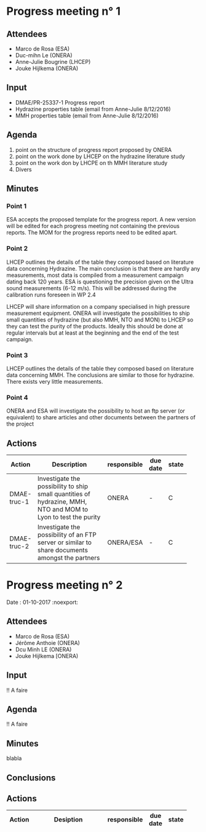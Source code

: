 #+STARTUP: indent
#+LATEX_CLASS: MOM
#+LATEX_CLASS_OPTIONS: [protection=SMP,aer=25337]
#+LATEX_HEADER: \usepackage{hyperref}
#+LATEX_HEADER: \usepackage{longtable}
#+LATEX_HEADER: \renewcommand{\arraystretch}{1.3}
#+OPTIONS: toc:nil
#+OPTIONS: num:2
#+OPTIONS: title:nil

*  Thing I need to do still                                        :noexport:
** DONE count actions for ALL meetin
   CLOSED: [2017-10-01 dim. 14:30]
   - CLOSING NOTE [2017-10-01 dim. 14:30] \\
     done
** DONE Check hoe ik op verschillende plaatsen verschillende latex options kan gebruiken
   CLOSED: [2017-10-01 dim. 11:48]
   - CLOSING NOTE [2017-10-01 dim. 11:48] \\
     use latex varibles \def
** DONE copier alle acties in een nieuwe meeting
CLOSED: [2017-10-01 dim. 14:59]

** TODO make a table for participants
** TODO make a signature table

* Progress meeting n° 1
#+LATEX_HEADER: \def \crNumber {1}
#+LATEX_HEADER: \def \crRelease {12/5/2017}
** Attendees
  :PROPERTIES:
  :UNNUMBERED: t
  :END:      
- Marco de Rosa (ESA)
- Duc-mihn Le (ONERA)
- Anne-Julie Bougrine (LHCEP)
- Jouke Hijlkema (ONERA)

** Input
  :PROPERTIES:
  :UNNUMBERED: t
  :END:      
- DMAE/PR-25337-1 Progress report
- Hydrazine properties table (email from Anne-Julie 8/12/2016)
- MMH properties table (email from Anne-Julie 8/12/2016)

** Agenda
1. point on the structure of  progress report proposed by ONERA
2. point on the work done by LHCEP  on the hydrazine literature study
3. point on the work don by LHCPE on th MMH literature study
4. Divers

** Minutes

*** Point 1
ESA accepts the proposed template for the progress report. 
A new version will be edited for each progress meeting not containing the previous reports. 
The MOM for the progress reports need to be edited apart.

*** Point 2
LHCEP outlines the details of the table they composed based on literature data concerning Hydrazine. 
The main conclusion is that there are hardly any measurements, most data is compiled from a measurement campaign 
dating back 120 years. ESA is questioning the precision given on the Ultra sound measurements (6-12 m/s). 
This will be addressed during the calibration runs foreseen in WP 2.4

LHCEP will share information on a company specialised in high pressure measurement equipment.
ONERA will investigate the possibilities to ship small quantities of hydrazine (but also MMH, NTO and MON) to 
LHCEP so they can test the purity of the products. 
Ideally this should be done at regular intervals but at least at the beginning and the end of the test campaign.

*** Point 3
LHCEP outlines the details of the table they composed based on literature data concerning MMH.
The conclusions are similar to those for hydrazine. There exists very little measurements.
*** CLOSED 1 # Investigate the possibility to ship small quantities of hydrazine, MMH, NTO and MOM to Lyon to test the purity # resp ONERA # - # :noexport:
    CLOSED: [2017-10-01 dim. 14:42]
*** Point 4
ONERA and ESA will investigate the possibility to host an ftp server (or equivalent) to share articles and 
other documents between the partners of the project
*** CLOSED 2 # Investigate the possibility of an FTP server or similar to share documents amongst the partners # resp ONERA/ESA # - # :noexport:
    CLOSED: [2017-10-01 dim. 14:43]

    - CLOSING NOTE [2017-10-01 dim. 14:43] \\
      No real solution found

** Actions
# ActionTable
#+ATTR_LATEX: :environment longtable :align c|p{0.50\textwidth}|c|c|c
| Action      | Description                                        | responsible | due date | state |
|-------------+----------------------------------------------------+-------------+----------+-------|
|             | <50>                                               |             |          |       |
| DMAE-truc-1 | Investigate the possibility to ship small quantities of hydrazine, MMH, NTO and MOM to Lyon to test the purity | ONERA       | -        | C     |
| DMAE-truc-2 | Investigate the possibility of an FTP server or similar to share documents amongst the partners | ONERA/ESA   | -        | C     |

* Progress meeting n° 2
#+LATEX_HEADER: \def \crNumber {2}
#+LATEX_HEADER: \def \crRelease {12/5/2017}
  Date : 01-10-2017 :noexport:
** Attendees
   :PROPERTIES:
   :UNNUMBERED: 1
   :END: 
- Marco de Rosa (ESA)
- Jérôme Anthoie (ONERA)
- Dcu Minh LE (ONERA)
- Jouke Hijlkema [ONERA)

** Input
   :PROPERTIES:
   :UNNUMBERED: 1
   :END: 
!! A faire

** Agenda
!! A faire

** Minutes
blabla

** Conclusions

** Actions
   # ActionTable
   #+ATTR_LATEX: :environment longtable :align cp{0.60\textwidth}ccc
   | Action | Desiption                                          | responsible | due date | state |
   |--------+----------------------------------------------------+-------------+----------+-------|
   |        | <50>                                               |             |          |       |
